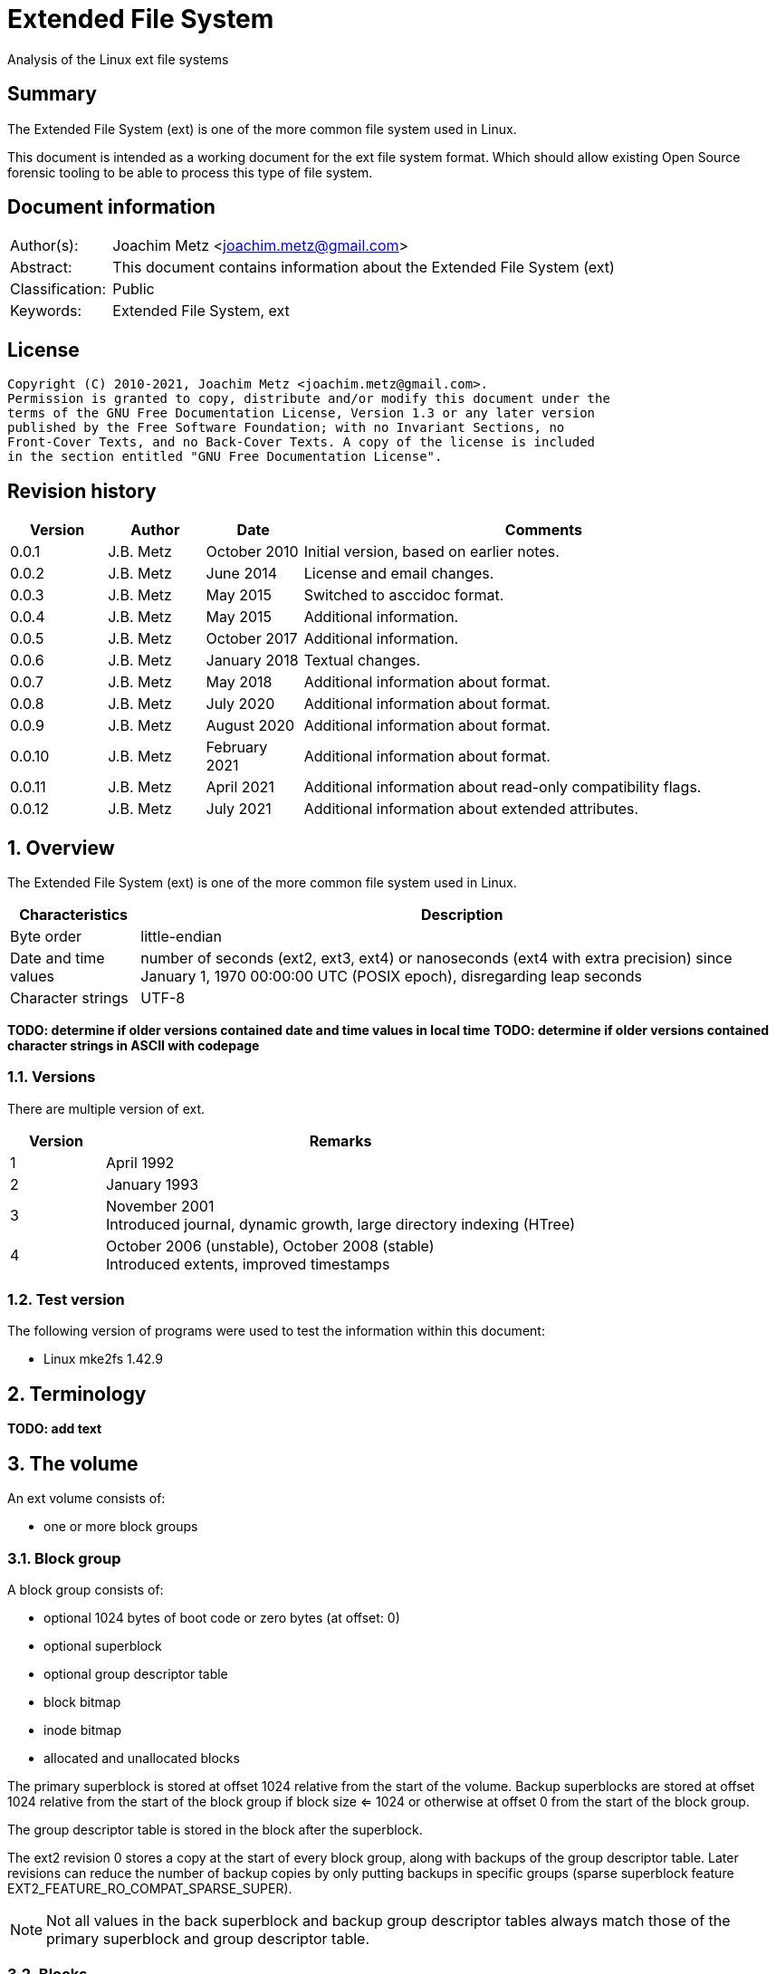 = Extended File System
Analysis of the Linux ext file systems

:toc:
:toclevels: 4

:numbered!:
[abstract]
== Summary

The Extended File System (ext) is one of the more common file system used in
Linux.

This document is intended as a working document for the ext file system format.
Which should allow existing Open Source forensic tooling to be able to process
this type of file system.

[preface]
== Document information

[cols="1,5"]
|===
| Author(s): | Joachim Metz <joachim.metz@gmail.com>
| Abstract: | This document contains information about the Extended File System (ext)
| Classification: | Public
| Keywords: | Extended File System, ext
|===

[preface]
== License

....
Copyright (C) 2010-2021, Joachim Metz <joachim.metz@gmail.com>.
Permission is granted to copy, distribute and/or modify this document under the
terms of the GNU Free Documentation License, Version 1.3 or any later version
published by the Free Software Foundation; with no Invariant Sections, no
Front-Cover Texts, and no Back-Cover Texts. A copy of the license is included
in the section entitled "GNU Free Documentation License".
....

[preface]
== Revision history

[cols="1,1,1,5",options="header"]
|===
| Version | Author | Date | Comments
| 0.0.1 | J.B. Metz | October 2010 | Initial version, based on earlier notes.
| 0.0.2 | J.B. Metz | June 2014 | License and email changes.
| 0.0.3 | J.B. Metz | May 2015 | Switched to asccidoc format.
| 0.0.4 | J.B. Metz | May 2015 | Additional information.
| 0.0.5 | J.B. Metz | October 2017 | Additional information.
| 0.0.6 | J.B. Metz | January 2018 | Textual changes.
| 0.0.7 | J.B. Metz | May 2018 | Additional information about format.
| 0.0.8 | J.B. Metz | July 2020 | Additional information about format.
| 0.0.9 | J.B. Metz | August 2020 | Additional information about format.
| 0.0.10 | J.B. Metz | February 2021 | Additional information about format.
| 0.0.11 | J.B. Metz | April 2021 | Additional information about read-only compatibility flags.
| 0.0.12 | J.B. Metz | July 2021 | Additional information about extended attributes.
|===

:numbered:
== Overview

The Extended File System (ext) is one of the more common file system used in
Linux.

[cols="1,5",options="header"]
|===
| Characteristics | Description
| Byte order | little-endian
| Date and time values | number of seconds (ext2, ext3, ext4) or nanoseconds (ext4 with extra precision) since January 1, 1970 00:00:00 UTC (POSIX epoch), disregarding leap seconds
| Character strings | UTF-8
|===

[yellow-background]*TODO: determine if older versions contained date and time values in local time*
[yellow-background]*TODO: determine if older versions contained character strings in ASCII with codepage*

=== Versions

There are multiple version of ext.

[cols="1,5",options="header"]
|===
| Version | Remarks
| 1 | April 1992
| 2 | January 1993
| 3 | November 2001 +
Introduced journal, dynamic growth, large directory indexing (HTree)
| 4 | October 2006 (unstable), October 2008 (stable) +
Introduced extents, improved timestamps
|===

=== Test version

The following version of programs were used to test the information within this
document:

* Linux mke2fs 1.42.9

== Terminology

[yellow-background]*TODO: add text*

== The volume

An ext volume consists of:

* one or more block groups

=== Block group

A block group consists of:

* optional 1024 bytes of boot code or zero bytes (at offset: 0)
* optional superblock
* optional group descriptor table
* block bitmap
* inode bitmap
* allocated and unallocated blocks

The primary superblock is stored at offset 1024 relative from the start of the
volume. Backup superblocks are stored at offset 1024 relative from the start of
the block group if block size <= 1024 or otherwise at offset 0 from the start
of the block group.

The group descriptor table is stored in the block after the superblock.

The ext2 revision 0 stores a copy at the start of every block group, along with
backups of the group descriptor table. Later revisions can reduce the number of
backup copies by only putting backups in specific groups (sparse superblock
feature EXT2_FEATURE_RO_COMPAT_SPARSE_SUPER).

[NOTE]
Not all values in the back superblock and backup group descriptor tables always
match those of the primary superblock and group descriptor table.

=== Blocks

The volume is devided in blocks:
....
block offset = block number x block size
....

The block size is defined in the superblock.

== The superblock

=== The ext2 and ext3 superblock

The ext2 and ext3 superblock is 454 bytes of size and consists of:

[cols="1,1,1,5",options="header"]
|===
| Offset | Size | Value | Description
| 0 | 4 | | Number of inodes
| 4 | 4 | | Number of blocks
| 8 | 4 | | Number of reserved blocks +
These are used to prevent the file system from filling up
| 12 | 4 | | Number of unallocated blocks
| 16 | 4 | | Number of unallocated inodes
| 20 | 4 | | First data block number +
Value contains the block number relative from the start of the volume
| 24 | 4 | | Block size +
Contains the number of bits to shift 1024 to the MSB (left)
| 28 | 4 | | Fragment size +
Contains the number of bits to shift 1024 to the MSB (left)
| 32 | 4 | | Number of blocks per block group
| 36 | 4 | | Number of fragments per block group
| 40 | 4 | | Number of inodes per block group
| 44 | 4 | | Last mount time +
Contains POSIX timestamp
| 48 | 4 | | Last written time +
Contains POSIX timestamp +
[yellow-background]*Superblock last written?*
| 52 | 2 | | (current) mount count
| 54 | 2 | | Maximum mount count
| 56 | 2 | 0x53 0xef | Signature
| 58 | 2 | | File system state flags +
See section: <<file_system_state_flags,File system state flags>>
| 60 | 2 | | Error-handling status +
See section: <<error_handling_status,Error-handling status>>
| 62 | 2 | | Minor format revision
| 64 | 4 | | Last consistency check time +
Contains POSIX timestamp
| 68 | 4 | | Consistency check interval +
Contains POSIX timestamp
| 72 | 4 | | Creator operating system +
See section: <<creator_operating_system,Creator operating system>>
| 76 | 4 | | Format revision +
See section: <<format_revisision,Format revision>>
| 80 | 2 | | Reserved block owner (or user) identifier (UID)
| 82 | 2 | | Reserved block group identifier (GID)
4+| _Dynamic inode information_ +
_If major version is EXT2_DYNAMIC_REV_
| 84 | 4 | | First non-reserved inode
| 88 | 2 | | Inode size +
The inode size must be a power of 2 larger or equal to 128, the maximum supported by mke2fs is 1024
| 90 | 2 | | Block group
| 92 | 4 | | Compatible feature flags +
See section: <<compatible_features_flags,Compatible features flags>>
| 96 | 4 | | Incompatible feature flags +
See section: <<incompatible_features_flags,Incompatible features flags>>
| 100 | 4 | | Read-only compatible feature flags +
See section: <<read_only_compatible_features_flags,Read-only compatible features flags>>
| 104 | 16 | | File system identifier +
Contains UUID that is stored in big-endian
| 120 | 16 | | Volume (label) name +
Contains an UTF-8 string ([yellow-background]*is this ASCII with a codepage on older systems?*)
| 136 | 64 | | Last mount path +
Contains an UTF-8 string ([yellow-background]*is this ASCII with a codepage on older systems?*)
| 200 | 4 | | Algorithm usage bitmap
4+| _Performance hints_ +
_If EXT2_COMPAT_PREALLOC is set_
| 204 | 1 | | Number of pre-allocated blocks per file
| 205 | 1 | | Number of pre-allocated blocks per directory
| 206 | 2 | | [yellow-background]*Unknown (padding)*
4+| _Journalling support_ +
_If EXT3_FEATURE_COMPAT_HAS_JOURNAL is set_
| 208 | 16 | | Journal identifier +
Contains UUID that is stored in big-endian
| 224 | 4 | | Journal inode
| 228 | 4 | | Journal device +
[yellow-background]*What does this value contain?*
| 232 | 4 | | Orphan inode list head +
The orphan inode list is a list of inodes to delete +
[yellow-background]*What does this value contain?*
| 236 | 4 x 4 | | hash-tree seed
| 252 | 1 | | Default hash version
| 253 | 3 | | [yellow-background]*Unknown (padding)*
| 256 | 4 | | Default mount options
| 260 | 4 | | First metadata block group (or metablock)
| 264 | 190 | | [yellow-background]*Unknown (reserved)*
|===

=== The ext4 superblock

The superblock is 1024 bytes of size and consists of:

[cols="1,1,1,5",options="header"]
|===
| Offset | Size | Value | Description
| 0 | 4 | | Number of inodes
| 4 | 4 | | Number of blocks +
Contains the lower 32-bit of the value if 64-bit support (EXT4_FEATURE_INCOMPAT_64BIT) is enabled
| 8 | 4 | | Number of reserved blocks +
Contains the lower 32-bit of the value if 64-bit support (EXT4_FEATURE_INCOMPAT_64BIT) is enabled +
These are used to prevent the file system from filling up
| 12 | 4 | | Number of unallocated blocks +
Contains the lower 32-bit of the value if 64-bit support (EXT4_FEATURE_INCOMPAT_64BIT) is enabled
| 16 | 4 | | Number of unallocated inodes +
Contains the lower 32-bit of the value if 64-bit support (EXT4_FEATURE_INCOMPAT_64BIT) is enabled
| 20 | 4 | | Root group block number +
Value contains the block number relative from the start of the volume
| 24 | 4 | | Block size +
Contains the number of bits to shift 1024 to the MSB (left)
| 28 | 4 | | Fragment size +
Contains the number of bits to shift 1024 to the MSB (left)
| 32 | 4 | | Number of blocks per block group
| 36 | 4 | | Number of fragments per block group
| 40 | 4 | | Number of inodes per block group
| 44 | 4 | | Last mount time +
Contains POSIX timestamp
| 48 | 4 | | Last written time +
Contains POSIX timestamp +
[yellow-background]*Superblock last written?*
| 52 | 2 | | (current) mount count
| 54 | 2 | | Maximum mount count
| 56 | 2 | 0x53 0xef | Signature
| 58 | 2 | | File system state flags +
See section: <<file_system_state_flags,File system state flags>>
| 60 | 2 | | Error-handling status +
See section: <<error_handling_status,Error-handling status>>
| 62 | 2 | | Minor format revision
| 64 | 4 | | Last consistency check time +
Contains POSIX timestamp
| 68 | 4 | | Consistency check interval +
Contains POSIX timestamp
| 72 | 4 | | Creator operating system +
See section: <<creator_operating_system,Creator operating system>>
| 76 | 4 | | Format revision +
See section: <<format_revisision,Format revision>>
| 80 | 2 | | Reserved block owner (or user) identifier (UID)
| 82 | 2 | | Reserved block group identifier (GID)
4+| _Dynamic inode information_ +
_If major version is EXT2_DYNAMIC_REV_
| 84 | 4 | | First non-reserved inode
| 88 | 2 | | Inode size +
The inode size must be a power of 2 larger or equal to 128, the maximum supported by mke2fs is 1024
| 90 | 2 | | Block group
| 92 | 4 | | Compatible feature flags +
See section: <<compatible_features_flags,Compatible features flags>>
| 96 | 4 | | Incompatible feature flags +
See section: <<incompatible_features_flags,Incompatible features flags>>
| 100 | 4 | | Read-only compatible feature flags +
See section: <<read_only_compatible_features_flags,Read-only compatible features flags>>
| 104 | 16 | | File system identifier +
Contains UUID that is stored in big-endian
| 120 | 16 | | Volume (label) name +
Contains an UTF-8 string ([yellow-background]*is this ASCII with a codepage on older systems?*)
| 136 | 64 | | Last mount path +
Contains an UTF-8 string ([yellow-background]*is this ASCII with a codepage on older systems?*)
| 200 | 4 | | Algorithm usage bitmap
4+| _Performance hints_ +
_If EXT2_COMPAT_PREALLOC is set_
| 204 | 1 | | Number of pre-allocated blocks per file
| 205 | 1 | | Number of pre-allocated blocks per directory
| 206 | 2 | | [yellow-background]*Unknown (padding)*
4+| _Journalling support_ +
_If EXT3_FEATURE_COMPAT_HAS_JOURNAL is set_
| 208 | 16 | | Journal identifier +
Contains UUID that is stored in big-endian
| 224 | 4 | | Journal inode
| 228 | 4 | | Journal device +
[yellow-background]*What does this value contain?*
| 232 | 4 | | Head of orphan inode list +
The orphan inode list is a list of inodes to delete +
[yellow-background]*What does this value contain?*
| 236 | 4 x 4 | | hash-tree seed
| 252 | 1 | | Default hash version
| 253 | 1 | | Journal backup type
| 254 | 2 | | Group descriptor size
| 256 | 4 | | Default mount options
| 260 | 4 | | First metadata block group (or metablock)
4+| _Defined in ext3 reserved in earlier versions_
| 264 | 4 | | File system creation time +
Contains number of seconds since January 1, 1970 00:00:00 UTC (POSIX epoch), disregarding leap second
| 268 | 17 x 4 | | Backup journal inodes
4+| _If 64-bit support (EXT4_FEATURE_INCOMPAT_64BIT) is enabled_
| 336 | 4 | | Number of blocks +
Contains the upper 32-bit of the value
| 340 | 4 | | Number of reserved blocks +
Contains the upper 32-bit of the value
| 344 | 4 | | Number of unallocated blocks
Contains the upper 32-bit of the value
| 348 | 2 | | Minimum inode size
| 350 | 2 | | Reserved inode size
| 352 | 4 | | Miscellaneous flags
| 356 | 2 | | RAID stride
| 358 | 2 | | Multiple mount protection (MMP) update interval in seconds
| 360 | 8 | | Block for multi-mount protection
| 368 | 4 | | [yellow-background]*Unknown (blocks on all data disks (N*stride))*
| 372 | 1 | | [yellow-background]*Unknown (FLEX_BG group size)*
| 373 | 1 | | [yellow-background]*Unknown (metadata checksum method)*
| 374 | 2 | | [yellow-background]*Unknown (padding)*
4+| _Defined in ext4 reserved in earlier versions_
4+| _Common_ +
| ... | ... | | [yellow-background]*Unknown (reserved)*
|===

....
4+| _Defined in ext4 reserved in earlier versions_
1146         __le64  s_kbytes_written;       /* nr of lifetime kilobytes written */
1147         __le32  s_snapshot_inum;        /* Inode number of active snapshot */
1148         __le32  s_snapshot_id;          /* sequential ID of active snapshot */
1149         __le64  s_snapshot_r_blocks_count; /* reserved blocks for active
1150                                               snapshot's future use */
1151         __le32  s_snapshot_list;        /* inode number of the head of the
1152                                            on-disk snapshot list */
1153 #define EXT4_S_ERR_START offsetof(struct ext4_super_block, s_error_count)
1154         __le32  s_error_count;          /* number of fs errors */
1155         __le32  s_first_error_time;     /* first time an error happened */
1156         __le32  s_first_error_ino;      /* inode involved in first error */
1157         __le64  s_first_error_block;    /* block involved of first error */
1158         __u8    s_first_error_func[32]; /* function where the error happened */
1159         __le32  s_first_error_line;     /* line number where error happened */
1160         __le32  s_last_error_time;      /* most recent time of an error */
1161         __le32  s_last_error_ino;       /* inode involved in last error */
1162         __le32  s_last_error_line;      /* line number where error happened */
1163         __le64  s_last_error_block;     /* block involved of last error */
1164         __u8    s_last_error_func[32];  /* function where the error happened */
1165 #define EXT4_S_ERR_END offsetof(struct ext4_super_block, s_mount_opts)
1166         __u8    s_mount_opts[64];
1167         __le32  s_usr_quota_inum;       /* inode for tracking user quota */
1168         __le32  s_grp_quota_inum;       /* inode for tracking group quota */
1169         __le32  s_overhead_clusters;    /* overhead blocks/clusters in fs */
1170         __le32  s_backup_bgs[2];        /* groups with sparse_super2 SBs */
1171         __u8    s_encrypt_algos[4];     /* Encryption algorithms in use  */
1172         __le32  s_reserved[105];        /* Padding to the end of the block */
1173         __le32  s_checksum;             /* crc32c(superblock) */
....

....
__le16 s_desc_size; (replaces a reserved field)
/* 64bit support valid if EXT4_FEATURE_INCOMPAT_64BIT */
/*150*/    __le32 s_blocks_count_hi;   /* Blocks count */
__le32     s_r_blocks_count_hi; /* Reserved blocks count */
__le32     s_free_blocks_count_hi; /* Free blocks count */
....

[NOTE]
Some versions of mkfs.ext set the file system creation time even for ext2 and
when EXT3_FEATURE_COMPAT_HAS_JOURNAL is not set.

[yellow-background]*Is the only way to determine the file system version the
compatibility and equivalent flags?*

=== [[file_system_state_flags]]File system state flags

[cols="1,1,5",options="header"]
|===
| Value | Identifier | Description
| 0x0001 | | Is clean
| 0x0002 | | Has errors
| 0x0004 | | Recovering orphan inodes
|===

=== [[error_handling_status]]Error-handling status

[cols="1,1,5",options="header"]
|===
| Value | Identifier | Description
| 1 | | Continue
| 2 | | Remount as read-only
| 3 | | Panic
|===

=== [[creator_operating_system]]Creator operating system

[cols="1,1,5",options="header"]
|===
| Value | Identifier | Description
| 0 | | Linux
| 1 | | GNU Hurd
| 2 | | Masix
| 3 | | FreeBSD
| 4 | | Lites
|===

=== [[format_revisision]]Format revision

[cols="1,1,5",options="header"]
|===
| Value | Identifier | Description
| 0 | EXT2_GOOD_OLD_REV | Original version with a fixed inode size of 128 bytes
| 1 | EXT2_DYNAMIC_REV | Version with dynamic inode size support
|===

=== [[compatible_features_flags]]Compatible features flags

[cols="1,1,5",options="header"]
|===
| Value | Identifier | Description
| 0x00000001 | EXT2_COMPAT_PREALLOC | Pre-allocate directory blocks +
Reduces fragmentation
| 0x00000002 | EXT2_FEATURE_COMPAT_IMAGIC_INODES | Has AFS server inodes.
| 0x00000004 | EXT3_FEATURE_COMPAT_HAS_JOURNAL | Has a journal.
| 0x00000008 | EXT2_FEATURE_COMPAT_EXT_ATTR | Has extended inode attributes.
| 0x00000010 | EXT2_FEATURE_COMPAT_RESIZE_INO +
EXT2_FEATURE_COMPAT_RESIZE_INODE | Has reserved GDT blocks for file system expansion. +
[yellow-background]*Requires RO_COMPAT_SPARSE_SUPER*
| 0x00000020 | EXT2_FEATURE_COMPAT_DIR_INDEX | Has hash-indexed directories.
| 0x00000040 | COMPAT_LAZY_BG | [yellow-background]*Unknown (Lazy block group)*
| 0x00000080 | COMPAT_EXCLUDE_INODE | [yellow-background]*Unknown (Exclude inode)* +
[yellow-background]*Not implemented, intended for file system snapshot feature?*
| 0x00000100 | COMPAT_EXCLUDE_BITMAP | [yellow-background]*Unknown (Exclude inode)* +
[yellow-background]*Not implemented, intended for file system snapshot feature?*
| 0x00000200 | EXT4_FEATURE_COMPAT_SPARSE_SUPER2 | Has a version 2 sparse super block.
|===

[NOTE]
That the EXT2_FEATURE_COMPAT_, EXT3_FEATURE_COMPAT_, EXT4_FEATURE_COMPAT_
and COMPAT_ can be used interchangeably.

=== [[incompatible_features_flags]]Incompatible features flags

[cols="1,1,5",options="header"]
|===
| Value | Identifier | Description
| 0x00000001 | EXT2_FEATURE_INCOMPAT_COMPRESSION | Has compression +
[yellow-background]*Not yet supported*
| 0x00000002 | EXT2_FEATURE_INCOMPAT_FILETYPE | Has directory type
| 0x00000004 | EXT3_FEATURE_INCOMPAT_RECOVER | Needs recovery
| 0x00000008 | EXT3_FEATURE_INCOMPAT_JOURNAL_DEV | Has journal device
| 0x00000010 | EXT2_FEATURE_INCOMPAT_META_BG | Has metadata block group
| 0x00000040 | EXT4_FEATURE_INCOMPAT_EXTENTS | Has extents
| 0x00000080 | EXT4_FEATURE_INCOMPAT_64BIT | Has 64-bit support
| 0x00000100 | EXT4_FEATURE_INCOMPAT_MMP | Multiple mount protection
| 0x00000200 | EXT4_FEATURE_INCOMPAT_FLEX_BG | Flexible block groups
| 0x00000400 | EXT4_FEATURE_INCOMPAT_EA_INODE | Inodes can be used to store large extended attribute values
| | |
| 0x00001000 | EXT4_FEATURE_INCOMPAT_DIRDATA | Data in directory entry +
[yellow-background]*Not yet supported, in development*
| 0x00002000 | EXT4_FEATURE_INCOMPAT_BG_USE_META_CSUM +
EXT4_FEATURE_INCOMPAT_CSUM_SEED | Metadata checksum seed is stored in the superblock
| 0x00004000 | EXT4_FEATURE_INCOMPAT_LARGEDIR | Large directory >2GB or 3-level hash tree (HTree).
| 0x00008000 | EXT4_FEATURE_INCOMPAT_INLINE_DATA | Has data stored in inode.
| 0x00010000 | EXT4_FEATURE_INCOMPAT_ENCRYPT | Has encrypted inodes.
| 0x00020000 | EXT4_FEATURE_INCOMPAT_CASEFOLD | Hash case folding
|===

[NOTE]
That the EXT2_FEATURE_INCOMPAT_, EXT3_FEATURE_INCOMPAT_, EXT4_FEATURE_INCOMPAT_
and INCOMPAT_ can be used interchangeably.

=== [[read_only_compatible_features_flags]]Read-only compatible features flags

[cols="1,1,5",options="header"]
|===
| Value | Identifier | Description
| 0x00000001 | EXT2_FEATURE_RO_COMPAT_SPARSE_SUPER | Has sparse superblocks and group descriptor tables. +
Superblocks are stored in block groups 0, 1 and those that are powers of 3, 5 and 7. +
Otherwise superblocks are stored in every block group.
| 0x00000002 | EXT2_FEATURE_RO_COMPAT_LARGE_FILE | Contains large files.
| 0x00000004 | EXT2_FEATURE_RO_COMPAT_BTREE_DIR | Intended for hash-tree directory (or directory B-tree) +
[yellow-background]*Not implemented*
| 0x00000008 | EXT4_FEATURE_RO_COMPAT_HUGE_FILE | Has huge file support.
| 0x00000010 | EXT4_FEATURE_RO_COMPAT_GDT_CSUM | Has group descriptors with checksums.
| 0x00000020 | EXT4_FEATURE_RO_COMPAT_DIR_NLINK | The ext3 32000 subdirectory limit does not apply. +
A directory's number of links will be set to 1 if it is incremented past 64999
| 0x00000040 | EXT4_FEATURE_RO_COMPAT_EXTRA_ISIZE | Has large inodes. +
The size of an inode can be larger than ext2 inode size.
| 0x00000080 | RO_COMPAT_HAS_SNAPSHOT | Has snapshots. +
[yellow-background]*Not implemented, intended for file system snapshot feature?*
| 0x00000100 | EXT4_FEATURE_RO_COMPAT_QUOTA | Quota is handled transactionally with the journal.
| 0x00000200 | EXT4_FEATURE_RO_COMPAT_BIGALLOC | Has big block allocation bitmaps. +
Block allocation bitmaps are tracked in units of clusters (of blocks) instead of blocks.
| 0x00000400 | EXT4_FEATURE_RO_COMPAT_METADATA_CSUM | Supports metadata checksum.
| 0x00000800 | EXT4_FEATURE_RO_COMPAT_REPLICA | Supports replicas.
| 0x00001000 | EXT4_FEATURE_RO_COMPAT_READONLY | Read-only file system image.
| 0x00002000 | EXT4_FEATURE_RO_COMPAT_PROJECT | Filesystem tracks project quotas.
| 0x00004000 | EXT4_FEATURE_RO_COMPAT_SHARED_BLOCKS | Filesystem has (read-only) shared blocks.
| 0x00008000 | EXT4_FEATURE_RO_COMPAT_VERITY | [yellow-background]*Unknown (Verity inodes may be present on the filesystem.)*
|===

[NOTE]
That the EXT2_FEATURE_RO_COMPAT_, EXT3_FEATURE_RO_COMPAT_,
EXT4_FEATURE_RO_COMPAT_ and RO_COMPAT_ can be used interchangeably.

== The group descriptor table

The group descriptor table is stored in the block following the super block.

The group descriptor table consist of:

* one or more group descriptors

=== The ext2 and ext3 group descriptor

The ext2 and ext3 group descriptor is 32 bytes of size and consists of:

[cols="1,1,1,5",options="header"]
|===
| Offset | Size | Value | Description
| 0 | 4 | | Block bitmap block number +
Value contains the block number relative from the start of the volume
| 4 | 4 | | Inode bitmap block number +
Value contains the block number relative from the start of the volume
| 8 | 4 | | Inode table block number +
Value contains the block number relative from the start of the volume
| 12 | 2 | | Number of unallocated blocks
| 14 | 2 | | Number of unallocated inodes
| 16 | 2 | | Number of directories
| 18 | 2 | | [yellow-background]*Unknown (padding)*
| 20 | 3 x 4 | | [yellow-background]*Unknown (reserved)*
|===

=== The ext4 group descriptor

The ext4 group descriptor is 68 bytes of size and consists of:

[cols="1,1,1,5",options="header"]
|===
| Offset | Size | Value | Description
| 0 | 4 | | Block bitmap block number +
Contains the lower 32-bit of the value if 64-bit support (EXT4_FEATURE_INCOMPAT_64BIT) is enabled +
Value contains the block number relative from the start of the volume
| 4 | 4 | | Inode bitmap block number +
Contains the lower 32-bit of the value if 64-bit support (EXT4_FEATURE_INCOMPAT_64BIT) is enabled +
Value contains the block number relative from the start of the volume
| 8 | 4 | | Inode table block number +
Contains the lower 32-bit of the value if 64-bit support (EXT4_FEATURE_INCOMPAT_64BIT) is enabled +
Value contains the block number relative from the start of the volume
| 12 | 2 | | Number of unallocated blocks +
Contains the lower 16-bit of the value if 64-bit support (EXT4_FEATURE_INCOMPAT_64BIT) is enabled
| 14 | 2 | | Number of unallocated inodes +
Contains the lower 16-bit of the value if 64-bit support (EXT4_FEATURE_INCOMPAT_64BIT) is enabled
| 16 | 2 | | Number of directories +
Contains the lower 16-bit of the value if 64-bit support (EXT4_FEATURE_INCOMPAT_64BIT) is enabled
| 18 | 2 | | Block group flags +
See section: <<block_group_flags,Block group flags>>
| 20 | 4 | | Exclude bitmap block number +
Contains the lower 32-bit of the value if 64-bit support (EXT4_FEATURE_INCOMPAT_64BIT) is enabled +
Value contains the block number relative from the start of the volume +
[yellow-background]*The excluded bitmap is used for snapshots*
| 24 | 2 | | Block bitmap checksum +
Contains the lower 16-bit of the value if 64-bit support (EXT4_FEATURE_INCOMPAT_64BIT) is enabled +
The checksum is a CRC-32 [yellow-background]*TODO: crc32c(s_uuid+grp_num+bbitmap)*
| 26 | 2 | | Inode bitmap checksum +
Contains the lower 16-bit of the value if 64-bit support (EXT4_FEATURE_INCOMPAT_64BIT) is enabled +
The checksum is a CRC-32 [yellow-background]*TODO: crc32c(s_uuid+grp_num+ibitmap)*
| 28 | 2 | | Number of unused inodes +
Contains the lower 16-bit of the value if 64-bit support (EXT4_FEATURE_INCOMPAT_64BIT) is enabled +
| 30 | 2 | | Checksum +
The checksum is a CRC-16 [yellow-background]*TODO: crc16(sb_uuid+group+desc)*
4+| _If 64-bit support (EXT4_FEATURE_INCOMPAT_64BIT) is enabled and group descriptor size > 32_
| 32 | 4 | | Block bitmap block number +
Contains the upper 32-bit of the value +
Value contains the block number relative from the start of the volume
| 36 | 4 | | Inode bitmap block number +
Contains the upper 32-bit of the value +
Value contains the block number relative from the start of the volume
| 40 | 4 | | Inode table block number +
Contains the upper 32-bit of the value +
Value contains the block number relative from the start of the volume
| 44 | 2 | | Number of unallocated blocks +
Contains the upper 16-bit of the value +
| 46 | 2 | | Number of unallocated inodes +
Contains the upper 16-bit of the value +
| 48 | 2 | | Number of directories +
Contains the upper 16-bit of the value +
| 50 | 2 | | Number of unused inodes +
Contains the upper 16-bit of the value +
| 52 | 4 | | Exclude bitmap block number +
Contains the upper 32-bit of the value +
Value contains the block number relative from the start of the volume +
[yellow-background]*The excluded bitmap is used for snapshots*
| 56 | 2 | | Block bitmap checksum +
Contains the upper 16-bit of the value +
The checksum is a CRC-32 [yellow-background]*TODO: crc32c(s_uuid+grp_num+bbitmap)*
| 60 | 2 | | Inode bitmap checksum +
Contains the upper 16-bit of the value +
The checksum is a CRC-32 [yellow-background]*TODO: crc32c(s_uuid+grp_num+ibitmap)*
| 64 | 4 | | [yellow-background]*Unknown (reserved)*
|===

=== [[block_group_flags]]Block group flags

*TODO: add description*

== The direct and indirect blocks

Direct blocks are blocks that part of the data stream of a file entry.

A direct block number is 0 that is part of the data stream represents a sparse
data block.

Indirect blocks are blocks that refer to blocks containing direct or indirect
block numbers. There are multiple levels of indirect block:

* indirect blocks (level 1), that refer to direct blocks
* double indirect blocks (level 2), that refer to indirect blocks
* triple indirect blocks (level 3), that refer to double indirect blocks

An indirect block number is 0 that is part of the data stream represents sparse
data blocks.

== The extents

The extents were introduced in ext4 and are controlled by
EXT4_FEATURE_INCOMPAT_EXTENTS.

The extents form an extent B-Tree of which the nodes are stored as:

* extents header
* extents or extent index descriptors
* extents footer

[NOTE]
Inodes can have an implicit last sparse extent if the the inode data size is
greater than the total data size defined by the extent descriptors.

=== [[ext4_extents_header]]The ext4 extents header

The ext4 extents header (ext4_extent_header) is 12 bytes of size and consists of:

[cols="1,1,1,5",options="header"]
|===
| Offset | Size | Value | Description
| 0 | 2 | 0xf30a | Signature
| 2 | 2 | | Number of extents or extent indexes descriptors
| 4 | 2 | | Maximum number of extents or extent indexes descriptors
| 6 | 2 | | Depth +
Where 0 reprensents a leaf node and 1 to 5 different levels of branch nodes.
| 8 | 4 | | Generation +
Used by Lustre, but not standard ext4.
|===

=== [[ext4_extent]]The ext4 extent descriptor

The ext4 extents store the leaf nodes of the extent B-Tree.

The ext4 extent descriptor (ext4_extent) is 12 bytes of size and consists of:

[cols="1,1,1,5",options="header"]
|===
| Offset | Size | Value | Description
| 0 | 4 | | Logical block number
| 4 | 2 | | Number of blocks
| 6 | 2 | | Upper part of physical block number
| 8 | 4 | | Lower part of physical block number
|===

If number of blocks > 32768 the extent is considered "uninitialized" which is
(as far as currently known) comparable to extent being sparse. The number of
blocks of the sparse extent can be determined as following:

....
sparse number of blocks = number of block - 32768
....

[NOTE]
Sparse extents can exist between the extent descriptors. In such a case the
logical block number will not align with the information from the previous
extent descriptors.

=== [[ext4_extent_index]]The ext4 extent index descriptor

The ext4 extent indexes store the branch nodes of the extent B-Tree.

The ext4 extent index descriptor (ext4_extent_idx) is 12 bytes of size and
consists of:

[cols="1,1,1,5",options="header"]
|===
| Offset | Size | Value | Description
| 0 | 4 | | Logical block number +
Contains the first logical block number of next depth extents block
| 4 | 4 | | Lower part of physical block number +
Contains the block number of the next depth extents block
| 8 | 2 | | Upper part of physical block number +
Contains the block number of the next depth extents block
| 10 | 2 | | [yellow-background]*Unknown (unused)*
|===

=== The ext4 extents footer

The ext4 extents footer (ext4_extent_tail) is 4 bytes of size and consists of:

[cols="1,1,1,5",options="header"]
|===
| Offset | Size | Value | Description
| 0 | 4 | | Checksum of an extents block +
Contains a CRC32
|===

== The inode

[NOTE]
The size of the inode is defined in the superblock when dynamic inode
information is present.

[NOTE]
An ext4 inode can be used on ext2 formatted file system. Seen in combination
with format revision 1 and inode size > 128 created by mkfs.ext2.

=== The ext2 inode

The ext2 inode is 128 bytes of size and consists of:

[cols="1,1,1,5",options="header"]
|===
| Offset | Size | Value | Description
| 0 | 2 | | File mode +
Contains file type and permissions +
See section: <<file_mode,File mode>>
| 2 | 2 | | Lower part of owner (or user) identifier (UID)
| 4 | 4 | | Data size
| 8 | 4 | | (last) access time +
Contains a POSIX timestamp
| 12 | 4 | | (last) inode change time +
Contains a POSIX timestamp
| 16 | 4 | | (last) modification time +
Contains a POSIX timestamp
| 20 | 4 | | Deletion time +
Contains a POSIX timestamp
| 24 | 2 | | Lower part of group identifier (GID)
| 26 | 2 | | Links count
| 28 | 4 | | Blocks count
| 32 | 4 | | Flags +
See section: <<inode_flags,Inode flags>>
| 36 | 4 | | [yellow-background]*Unknown (reserved)*
| 40 | 12 x 4 | | Array of direct block numbers +
Value contains the block number relative from the start of the volume
| 88 | 4 | | Indirect block number +
Value contains the block number relative from the start of the volume
| 92 | 4 | | Double indirect block number +
Value contains the block number relative from the start of the volume
| 96 | 4 | | Triple indirect block number +
Value contains the block number relative from the start of the volume
| 100 | 4 | | NFS generation number
| 104 | 4 | | File ACL (or extended attributes) block number
| 108 | 4 | | [yellow-background]*Unknown (Directory ACL)*
| 112 | 4 | | Fragment block address
| 116 | 1 | | Fragment block index
| 117 | 1 | | Fragment size
| 118 | 2 | | [yellow-background]*Unknown (padding)*
| 120 | 2 | | Upper part of owner (or user) identifier (UID)
| 122 | 2 | | Upper part of group identifier (GID)
| 124 | 4 | | [yellow-background]*Unknown (reserved)*
|===

=== The ext3 inode

The ext3 inode is 132 bytes of size and consists of:

[cols="1,1,1,5",options="header"]
|===
| Offset | Size | Value | Description
| 0 | 2 | | File mode +
Contains file type and permissions +
See section: <<file_mode,File mode>>
| 2 | 2 | | Lower part of owner (or user) identifier (UID)
| 4 | 4 | | Data size
| 8 | 4 | | (last) access time +
Contains a POSIX timestamp
| 12 | 4 | | (last) inode change time +
Contains a POSIX timestamp
| 16 | 4 | | (last) modification time +
Contains a POSIX timestamp
| 20 | 4 | | Deletion time +
Contains a POSIX timestamp
| 24 | 2 | | Lower part of group identifier (GID)
| 26 | 2 | | Links count
| 28 | 4 | | Blocks count
| 32 | 4 | | Flags +
See section: <<inode_flags,Inode flags>>
| 36 | 4 | | [yellow-background]*Unknown (reserved)*
| 40 | 12 x 4 | | Array of direct block numbers +
Value contains the block number relative from the start of the volume
| 88 | 4 | | Indirect block number +
Value contains the block number relative from the start of the volume
| 92 | 4 | | Double indirect block number +
Value contains the block number relative from the start of the volume
| 96 | 4 | | Triple indirect block number +
Value contains the block number relative from the start of the volume
| 100 | 4 | | NFS generation number
| 104 | 4 | | File ACL (or extended attributes) block number
| 108 | 4 | | [yellow-background]*Unknown (Directory ACL)*
| 112 | 4 | | Fragment block address
| 116 | 1 | | Fragment block index
| 117 | 1 | | Fragment size
| 118 | 2 | | [yellow-background]*Unknown (padding)*
| 120 | 2 | | Upper part of owner (or user) identifier (UID)
| 122 | 2 | | Upper part of group identifier (GID)
| 124 | 4 | | [yellow-background]*Unknown (reserved)*
| 128 | 2 | | Extended inode size
| 130 | 2 | | [yellow-background]*Unknown (padding)*
|===

=== The ext4 inode

The ext4 inode is 156 bytes of size and consists of:

[cols="1,1,1,5",options="header"]
|===
| Offset | Size | Value | Description
| 0 | 2 | | File mode +
Contains file type and permissions +
See section: <<file_mode,File mode>>
| 2 | 2 | | Lower part of owner (or user) identifier (UID)
| 4 | 4 | | Lower part of data size
4+| _If EXT4_EA_INODE_FL is not set_
| 8 | 4 | | (last) access time +
Contains a POSIX timestamp
| 12 | 4 | | (last) inode change time +
Contains a POSIX timestamp
| 16 | 4 | | (last) modification time +
Contains a POSIX timestamp
4+| _If EXT4_EA_INODE_FL is set_
| 8 | 4 | | [yellow-background]*Unknown (extended attribute value data checksum)*
| 12 | 4 | | [yellow-background]*Unknown (lower part of extended attribute reference count)*
| 16 | 4 | | [yellow-background]*Unknown (inode number that owns the extended attribute)* +
From observation this value seems to contain a valid (last) modification time and not an inode number
4+| _Common_
| 20 | 4 | | Deletion time +
Contains a POSIX timestamp
| 24 | 2 | | Lower part of group identifier (GID)
| 26 | 2 | | Links count
| 28 | 4 | | Lower part of blocks count
| 32 | 4 | | Flags +
See section: <<inode_flags,Inode flags>>
4+| _If EXT4_EA_INODE_FL is not set_
| 36 | 4 | | [yellow-background]*Unknown (lower part of version)*
4+| _If EXT4_EA_INODE_FL is set_
| 36 | 4 | | [yellow-background]*Unknown (upper part of extended attribute reference count)*
4+| _If EXT4_EXTENTS_FL and EXT4_INLINE_DATA_FL are not set_
| 40 | 12 x 4 | | Array of direct block numbers +
Value contains the block number relative from the start of the volume
| 88 | 4 | | Indirect block number +
Value contains the block number relative from the start of the volume
| 92 | 4 | | Double indirect block number +
Value contains the block number relative from the start of the volume
| 96 | 4 | | Triple indirect block number +
Value contains the block number relative from the start of the volume
4+| _If EXT4_EXTENTS_FL is set_
| 40 | 12 | | Extents header +
Also see: <<ext4_extents_header,The ext4 extents header>>
| 52 | 4 x 12 | | extents or extents indexes +
Also see: <<ext4_extent,The ext4 extent>> or <<ext4_extent_index,The ext4 extent index>>
4+| _If EXT4_INLINE_DATA_FL is set_
| 40 | 60 | | File entry data
4+| _Common_
| 100 | 4 | | NFS generation number
| 104 | 4 | | Lower part of file ACL (or extended attributes) block number
| 108 | 4 | | Upper part of data size
| 112 | 4 | | Fragment block address
| 116 | 2 | | Upper part of blocks count
| 118 | 2 | | Upper part of file ACL (or extended attributes) block number
| 120 | 2 | | Upper part of owner (or user) identifier (UID)
| 122 | 2 | | Upper part of group identifier (GID)
| 124 | 2 | | Lower part of checksum
| 126 | 2 | | [yellow-background]*Unknown (reserved)*
| 128 | 2 | | Extended inode size
| 130 | 2 | | Upper part of checksum
| 132 | 4 | | (last) inode change time extra precision
| 136 | 4 | | (last) modification time extra precision
| 140 | 4 | | (last) access time extra precision
| 144 | 4 | | Creation time
| 148 | 4 | | Creation time extra precision
| 152 | 4 | | [yellow-background]*Unknown (upper part of version)*
|===

[yellow-background]*TODO describe extra precision*

=== [[file_mode]]File mode

[cols="1,1,5",options="header"]
|===
| Value | Identifier | Description
3+| _Access other_ +
_Bitmask: 0x0007 (S_IRWXO)_
| 0x0001 | S_IXOTH | X-access for other
| 0x0002 | S_IWOTH | W-access for other
| 0x0004 | S_IROTH | R-access for other
3+| _Access group_ +
_Bitmask: 0x0038 (S_IRWXG)_
| 0x0008 | S_IXGRP | X-access for group
| 0x0010 | S_IWGRP | W-access for group
| 0x0020 | S_IRGRP | R-access for group
3+| _Access owner (or user)_ +
_Bitmask: 0x01c0 (S_IRWXU)_
| 0x0040 | S_IXUSR | X-access for owner (or user)
| 0x0080 | S_IWUSR | W-access for owner (or user)
| 0x0100 | S_IRUSR | R-access for owner (or user)
3+| _Other_
| 0x0200 | S_ISTXT | Sticky bit
| 0x0400 | S_ISGID | Set group identifer (GID) on execution
| 0x0800 | S_ISUID | Set owner (or user) identifer (UID) on execution
3+| _Type of file_ +
_Bitmask: 0xf000 (S_IFMT)_
| 0x1000 | S_IFIFO | Named pipe (FIFO)
| 0x2000 | S_IFCHR | Character device
| 0x4000 | S_IFDIR | Directory
| 0x6000 | S_IFBLK | Block device
| 0x8000 | S_IFREG | Regular file
| 0xa000 | S_IFLNK | Symbolic link
| 0xc000 | S_IFSOCK | Socket
|===

=== [[inode_flags]]Inode flags

[cols="1,1,5",options="header"]
|===
| Value | Identifier | Description
| 0x00000001 | EXT2_SECRM_FL +
EXT3_SECRM_FL +
EXT4_SECRM_FL +
EXT4_INODE_SECRM | Secure deletion
| 0x00000002 | EXT2_UNRM_FL +
EXT3_UNRM_FL +
EXT4_UNRM_FL +
EXT4_INODE_UNRM | Undelete
| 0x00000004 | EXT2_COMPR_FL +
EXT3_COMPR_FL +
EXT4_COMPR_FL +
EXT4_INODE_COMPR | Compressed file +
[yellow-background]*Not yet supported*
| 0x00000008 | EXT2_SYNC_FL +
EXT3_SYNC_FL +
EXT4_SYNC_FL +
EXT4_INODE_SYNC | Synchronous updates
| 0x00000010 | EXT2_IMMUTABLE_FL +
EXT3_IMMUTABLE_FL +
EXT4_IMMUTABLE_FL +
EXT4_INODE_IMMUTABLE | Immutable file
| 0x00000020 | EXT2_APPEND_FL +
EXT3_APPEND_FL +
EXT4_APPEND_FL +
EXT4_INODE_APPEND | Writes to file may only append
| 0x00000040 | EXT2_NODUMP_FL +
EXT3_NODUMP_FL +
EXT4_NODUMP_FL +
EXT4_INODE_NODUMP | Do not remove (or dump) file
| 0x00000080 | EXT2_NOATIME_FL +
EXT3_NOATIME_FL +
EXT4_NOATIME_FL +
EXT4_INODE_NOATIME | Do not update access time (atime)
| 0x00000100 | EXT2_DIRTY_FL +
EXT3_DIRTY_FL +
EXT4_DIRTY_FL +
EXT4_INODE_DIRTY | Dirty compressed file +
[yellow-background]*Not used*
| 0x00000200 | EXT2_COMPRBLK_FL +
EXT3_COMPRBLK_FL +
EXT4_COMPRBLK_FL +
EXT4_INODE_COMPRBLK | One or more compressed clusters +
[yellow-background]*Not used*
| 0x00000400 | EXT2_NOCOMP_FL +
EXT3_NOCOMP_FL +
EXT4_NOCOMPR_FL +
EXT4_INODE_NOCOMPR | Do not compress +
[yellow-background]*Not used*
3+| _ext2 and ext3_
| 0x00000800 | EXT2_ECOMPR_FL +
EXT3_ECOMPR_FL | Encrypted Compression error
3+| _ext4_
| 0x00000800 | EXT4_ENCRYPT_FL +
EXT4_INODE_ENCRYPT | Encrypted file
3+| _Common_
| 0x00001000 | EXT2_BTREE_FL +
EXT2_INDEX_FL +
EXT3_INDEX_FL +
EXT4_INDEX_FL +
EXT4_INODE_INDEX | Hash-indexed directory (previously referred to as B-tree format).
| 0x00002000 | EXT2_IMAGIC_FL +
EXT3_IMAGIC_FL +
EXT4_IMAGIC_FL +
EXT4_INODE_IMAGIC | AFS directory
| 0x00004000 | EXT2_JOURNAL_DATA_FL +
EXT3_JOURNAL_DATA_FL +
EXT4_JOURNAL_DATA_FL +
EXT4_INODE_JOURNAL_DATA | File data must be written using the journal.
| 0x00008000 | EXT2_NOTAIL_FL +
EXT3_NOTAIL_FL +
EXT4_NOTAIL_FL +
EXT4_INODE_NOTAIL | File tail should not be merged +
[yellow-background]*Not used by ext4*
| 0x00010000 | EXT2_DIRSYNC_FL +
EXT3_DIRSYNC_FL +
EXT4_DIRSYNC_FL +
EXT4_INODE_DIRSYNC | Directory entries should be written synchronously (dirsync)
| 0x00020000 | EXT2_TOPDIR_FL +
EXT3_TOPDIR_FL +
EXT4_TOPDIR_FL +
EXT4_INODE_TOPDIR | Top of directory hierarchy
3+| _ext4_
| 0x00040000 | EXT4_HUGE_FILE_FL +
EXT4_INODE_HUGE_FILE | Is a huge file +
See section: <<huge_files,Huge files>>
| 0x00080000 | EXT4_EXTENTS_FL +
EXT4_INODE_EXTENTS | Inode uses extents
| 0x00100000 | EXT4_INODE_VERITY | Verity protected inode
| 0x00200000 | EXT4_EA_INODE_FL +
EXT4_INODE_EA_INODE | Inode used for large extended attribute
| 0x00400000 | EXT4_EOFBLOCKS_FL +
EXT4_INODE_EOFBLOCKS | Blocks allocated beyond EOF
| | |
| 0x01000000 | EXT4_SNAPFILE_FL | Inode is a snapshot
| 0x02000000 | EXT4_INODE_DAX | Inode is DAX
| 0x04000000 | EXT4_SNAPFILE_DELETED_FL | Snapshot is being deleted
| 0x08000000 | EXT4_SNAPFILE_SHRUNK_FL | Snapshot shrink has completed
| 0x10000000 | EXT4_INLINE_DATA_FL +
EXT4_INODE_INLINE_DATA | Inode has inline data
| 0x20000000 | EXT4_PROJINHERIT_FL +
EXT4_INODE_PROJINHERIT | Create sub file entries with the same project identifier
| 0x40000000 | EXT4_INODE_CASEFOLD | Casefolded directory
| 0x80000000 | EXT4_INODE_RESERVED | [yellow-background]*Unknown (reserved)*
|===

=== Reserved inode numbers

[cols="1,1,5",options="header"]
|===
| Value | Identifier | Description
| 1 | EXT2_BAD_INO +
EXT3_BAD_INO +
EXT4_BAD_INO | Bad blocks inode
| 2 | EXT2_ROOT_INO +
EXT3_ROOT_INO +
EXT4_ROOT_INO | Root inode
| 3 | EXT4_USR_QUOTA_INO | Owner (or user) quota inode
| 4 | EXT4_GRP_QUOTA_INO | Group quota inode
| 5 | EXT2_BOOT_LOADER_INO +
EXT3_BOOT_LOADER_INO +
EXT4_BOOT_LOADER_INO | Boot loader inode
| 6 | EXT2_UNDEL_DIR_INO +
EXT3_UNDEL_DIR_INO +
EXT4_UNDEL_DIR_INO | Undelete directory inode
| 7 | EXT3_RESIZE_INO +
EXT4_RESIZE_INO | Reserved group descriptors inode
| 8 | EXT3_JOURNAL_INO +
EXT4_JOURNAL_INO | Journal inode
|===

== Inline data

ext4 supports storing file entry data inline when the inode flag
EXT4_INLINE_DATA_FL is set.

[NOTE]
Inodes can have an implicit last sparse extent if the the inode data size is
greater than 60 bytes.

== [[huge_files]]Huge files

[yellow-background]*TODO: add description*

== Directory entries

Directories entries are stored in the data blocks of a directory inode. The
directory entries can be stored in multiple ways:

* as linear directory entries
* as inline data directory entries
* as hash-tree directory entries

=== Linear directory entries

Linear directories entries are stored in a series of allocation blocks.

Linear directory entries contain:

* directory entry for "." (self)
* directory entry for ".." (parent)
* directory entry for other file system entries

==== [[directory_entry]]The directory entry

The directory entry is variable of size, at most 263 bytes, and consists of:

[cols="1,1,1,5",options="header"]
|===
| Offset | Size | Value | Description
| 0 | 4 | | Inode number
| 4 | 2 | | Directory entry size +
Must be a multitude of 4.
| 6 | 1 | | Name size +
Contains the size of the name without the end-of-string character +
Maximum of 255
| 7 | 1 | | File type +
See section: <<file_types,File types>>
| 8 | ... | | Name +
Contains an UTF-8 string ([yellow-background]*is this ASCII with a codepage on older systems?*)
|===

Older directory entry structures considered the name size a 16-bit value, but
the upper byte was never used.

The name can contain any UTF-8 character value except the path separator '/'
and the NUL-character.

==== [[file_types]]File types

[cols="1,1,5",options="header"]
|===
| Value | Identifier | Description
| 0 | EXT2_FT_UNKNOWN | Unknown
| 1 | EXT2_FT_REG_FILE | Regular file
| 2 | EXT2_FT_DIR | Directory
| 3 | EXT2_FT_CHRDEV | Character device
| 4 | EXT2_FT_BLKDEV | Block device
| 5 | EXT2_FT_FIFO | FIFO queue
| 6 | EXT2_FT_SOCK | Socket
| 7 | EXT2_FT_SYMLINK | Symbolic link
|===

=== Inline data directory entries

ext4 supports storing the directory entries as inline data when the inode flag
EXT4_INLINE_DATA_FL is set.

The inline data directory entries is variable of size, at most 60 bytes, and
consists of:

[cols="1,1,1,5",options="header"]
|===
| Offset | Size | Value | Description
| 0 | 4 | | Parent inode number
| 4 | ... | | Array of directory entries +
Contains: <<directory_entry,a directory entry>>
|===

=== Hash tree directory entries

The data of the hash tree (HTree) is stored in the data blocs or extent defined
by the directory inode. The hash-indexed directory entries are read-compatible
with the "regular" <<directory_entry,directory entry>>.

==== Hash tree root

The hash tree root consists of:

* dx_root
  * directory entry for "." (self)
  * directory entry for ".." (parent)
  * dx_root_info
  * Array of dx_entry
* directory entry for other file system entries

==== dx_root_info

[cols="1,1,1,5",options="header"]
|===
| Offset | Size | Value | Description
| 0 | 4 | 0 | [yellow-background]*Unknown (reserved)*
| 4 | 1 | | Hash method (or version)
| 5 | 1 | 8 | Root information size
| 6 | 1 | | Number of indirect levels in the hash tree
| 7 | 1 | | [yellow-background]*Unknown (unused flags)*
|===

==== dx_entry

....

struct dx_entry
{
	__le32 hash;
	__le32 block;
};
....

== Symbolic links

If the target path of a symbolic link is less than 60 characters long, it is
stored in the 60 bytes in the inode that are normally used for the 12 direct
and 3 indirect block numbers. If the target path is longer than 60 characters,
a block is allocated, and the block contains the target path. The inode data
size contains the length of the target path.

== [[extended_attributes]]Extended attributes

Extended attributes can be stored:

* in the inode block after the inode data
* in the block referenced by the file ACL (or extended attributes) block number, if not 0

[NOTE]
Both should be read to get the all the extended attributes.

Extended attributes consists of:

* An extended attributes header
* Extended attributes entries with a terminator

=== The extended attributes inode header

The extended attributes inode header (ext2_xattr_ibody_header,
ext3_xattr_ibody_header, ext4_xattr_ibody_header) is 4 bytes of size and
consists of:

[cols="1,1,1,5",options="header"]
|===
| Offset | Size | Value | Description
| 0 | 4 | 0xea020000 | Signature
|===

=== The extended attributes block header

=== The ext2 and ext3 extended attributes block header

The ext2 and ext3 extended attributes block header (ext2_xattr_header,
ext3_xattr_header) is 32 bytes of size and consists of:

[cols="1,1,1,5",options="header"]
|===
| Offset | Size | Value | Description
| 0 | 4 | 0xea020000 | Signature
| 4 | 4 | | [yellow-background]*Unknown (reference count)*
| 8 | 4 | | Number of blocks
| 12 | 4 | | Attributes hash
| 16 | 4 x 4 | | [yellow-background]*Unknown (reserved)*
|===

=== The ext4 extended attributes block header

The ext4 extended attributes block header (ext4_xattr_header) is 32 bytes of
size and consists of:

[cols="1,1,1,5",options="header"]
|===
| Offset | Size | Value | Description
| 0 | 4 | 0xea020000 | Signature
| 4 | 4 | | [yellow-background]*Unknown (Reference count)*
| 8 | 4 | | Number of blocks
| 12 | 4 | | Attributes hash
| 16 | 4 | | Checksum
| 20 | 3 x 4 | | [yellow-background]*Unknown (reserved)*
|===

=== The extended attributes entry

The extended attributes entry (ext2_xattr_entry, ext3_xattr_entry,
ext4_xattr_entry) is 32 bytes of size and consists of:

[cols="1,1,1,5",options="header"]
|===
| Offset | Size | Value | Description
| 0 | 1 | | Name size +
Contains the size of the name without the end-of-string character
| 1 | 1 | | Name index
| 2 | 2 | | Value data offset +
Value contains the offset of the value data relative from the start of the extended attributes block or after the extended attributes signature in the inode block data
| 4 | 4 | | Value data inode number +
Contains the inode number that contains the value data or 0 to indicate the current block
| 8 | 4 | | Value data size
| 12 | 4 | | [yellow-background]*Unknown (Attribute hash)*
| 16 | ... | | Name string +
Contains an ASCII string without end-of-string character
| ... | ... | | 32-bit alignment padding
|===

The last extended attributes entry has the first 4 values set to 0 (8 bytes)
and is used as a terminator.

=== The extended attribute name index

The name index indicates the prefix of the extended attribute name.

[cols="1,1,5",options="header"]
|===
| Name index | Name prefix | Description
| 0 | "" | No prefix
| 1 | "user." |
| 2 | "system.posix_acl_access" |
| 3 | "system.posix_acl_default" |
| 4 | "trusted." |
3+|
| 6 | "security." |
| 7 | "system." |
| 8 | "system.richacl" |
|===

== Journal

The journal was introduced in ext3.

[yellow-background]*TODO: add text*

== Notes

....
EXT2_BAD_INO	1	Allocated over bad blocks by mke2fs/e2fsck -c
EXT2_ROOT_INO	2	The root directory of the file system
EXT4_USR_QUOTA_INO	3	The now integrated and hidden user quota file. Previously used for ACL index?
EXT4_GRP_QUOTA_INO	4	The now integrated and hidden group quota file. Previously used for ACL data?
EXT2_BOOT_LOADER_INO	5	Apprently unused. Was probably intended to hide stage2 loaders, just like the fs starts padded with zeroes to allow stage1 loaders.
EXT2_UNDEL_DIR_INO	6	Apparently unused. Was supposedly meant for undeletion functionality that was never implemented.
EXT2_RESIZE_INO	7	Used to speed up resizing, by reserving room to let the block group descriptor table grow (mke2fs resize=) option.
EXT2_JOURNAL_INO	8	The ext3 journal (mke2fs -j)
EXT2_EXCLUDE_INO	9	Unused in vanilla, but used by the Next3 fs for snapshots.
EXT4_REPLICA_INO	10	Unused in vanilla, but used for ext4 metadata replication out of tree in a Google patch.
....

....
#define EXT4_STATE_JDATA	0x00000001 /* journaled data exists */
#define EXT4_STATE_NEW	0x00000002 /* inode is newly created */
#define EXT4_STATE_XATTR	0x00000004 /* has in-inode xattrs */
#define EXT4_STATE_NO_EXPAND	0x00000008 /* No space for expansion */
#define EXT4_STATE_DA_ALLOC_CLOSE	0x00000010 /* Alloc DA blks on close */
#define EXT4_STATE_EXT_MIGRATE	0x00000020 /* Inode is migrating */
#define EXT4_STATE_DIO_UNWRITTEN	0x00000040 /* need convert on dio done*/
....

:numbered!:
[appendix]
== References

`[CARRIER05]`

[cols="1,5",options="header"]
|===
| Title: | File System Forensic Analysis
| Author(s): | Brian Carrier
| Date: | 2005
| ISBN-10: | 0-321-26817-2
|===

`[WIKI]`

[cols="1,5",options="header"]
|===
| URL: | http://en.wikipedia.org/wiki/Extended_file_system +
http://en.wikipedia.org/wiki/Ext2 +
http://en.wikipedia.org/wiki/Ext3 +
http://en.wikipedia.org/wiki/Ext4
|===

[cols="1,5",options="header"]
|===
| Title: | Design and Implementation of the Second Extended Filesystem
| Author(s): | Rémy Card, Theodore Ts'o, Stephen Tweedie
| URL: | http://e2fsprogs.sourceforge.net/ext2intro.html
|===

[cols="1,5",options="header"]
|===
| Title: | HOWTO recover deleted files on an ext3 file system
| Author(s): | Carlo Wood
| URL: | http://www.xs4all.nl/~carlo17/howto/undelete_ext3.html
|===

[cols="1,5",options="header"]
|===
| Title: | Ext4 (and Ext2/Ext3) Wiki
| URL: | https://ext4.wiki.kernel.org/index.php/Main_Page
|===

[cols="1,5",options="header"]
|===
| Title: | The ext4 file system - A work in progress update
| Author(s): | Suparna Bhattacharya
| URL: | https://foss.in/2006/cfp/slides/ext4-foss.pdf
|===

[appendix]
== GNU Free Documentation License

Version 1.3, 3 November 2008
Copyright © 2000, 2001, 2002, 2007, 2008 Free Software Foundation, Inc.
<http://fsf.org/>

Everyone is permitted to copy and distribute verbatim copies of this license
document, but changing it is not allowed.

=== 0. PREAMBLE

The purpose of this License is to make a manual, textbook, or other functional
and useful document "free" in the sense of freedom: to assure everyone the
effective freedom to copy and redistribute it, with or without modifying it,
either commercially or noncommercially. Secondarily, this License preserves for
the author and publisher a way to get credit for their work, while not being
considered responsible for modifications made by others.

This License is a kind of "copyleft", which means that derivative works of the
document must themselves be free in the same sense. It complements the GNU
General Public License, which is a copyleft license designed for free software.

We have designed this License in order to use it for manuals for free software,
because free software needs free documentation: a free program should come with
manuals providing the same freedoms that the software does. But this License is
not limited to software manuals; it can be used for any textual work,
regardless of subject matter or whether it is published as a printed book. We
recommend this License principally for works whose purpose is instruction or
reference.

=== 1. APPLICABILITY AND DEFINITIONS

This License applies to any manual or other work, in any medium, that contains
a notice placed by the copyright holder saying it can be distributed under the
terms of this License. Such a notice grants a world-wide, royalty-free license,
unlimited in duration, to use that work under the conditions stated herein. The
"Document", below, refers to any such manual or work. Any member of the public
is a licensee, and is addressed as "you". You accept the license if you copy,
modify or distribute the work in a way requiring permission under copyright law.

A "Modified Version" of the Document means any work containing the Document or
a portion of it, either copied verbatim, or with modifications and/or
translated into another language.

A "Secondary Section" is a named appendix or a front-matter section of the
Document that deals exclusively with the relationship of the publishers or
authors of the Document to the Document's overall subject (or to related
matters) and contains nothing that could fall directly within that overall
subject. (Thus, if the Document is in part a textbook of mathematics, a
Secondary Section may not explain any mathematics.) The relationship could be a
matter of historical connection with the subject or with related matters, or of
legal, commercial, philosophical, ethical or political position regarding them.

The "Invariant Sections" are certain Secondary Sections whose titles are
designated, as being those of Invariant Sections, in the notice that says that
the Document is released under this License. If a section does not fit the
above definition of Secondary then it is not allowed to be designated as
Invariant. The Document may contain zero Invariant Sections. If the Document
does not identify any Invariant Sections then there are none.

The "Cover Texts" are certain short passages of text that are listed, as
Front-Cover Texts or Back-Cover Texts, in the notice that says that the
Document is released under this License. A Front-Cover Text may be at most 5
words, and a Back-Cover Text may be at most 25 words.

A "Transparent" copy of the Document means a machine-readable copy, represented
in a format whose specification is available to the general public, that is
suitable for revising the document straightforwardly with generic text editors
or (for images composed of pixels) generic paint programs or (for drawings)
some widely available drawing editor, and that is suitable for input to text
formatters or for automatic translation to a variety of formats suitable for
input to text formatters. A copy made in an otherwise Transparent file format
whose markup, or absence of markup, has been arranged to thwart or discourage
subsequent modification by readers is not Transparent. An image format is not
Transparent if used for any substantial amount of text. A copy that is not
"Transparent" is called "Opaque".

Examples of suitable formats for Transparent copies include plain ASCII without
markup, Texinfo input format, LaTeX input format, SGML or XML using a publicly
available DTD, and standard-conforming simple HTML, PostScript or PDF designed
for human modification. Examples of transparent image formats include PNG, XCF
and JPG. Opaque formats include proprietary formats that can be read and edited
only by proprietary word processors, SGML or XML for which the DTD and/or
processing tools are not generally available, and the machine-generated HTML,
PostScript or PDF produced by some word processors for output purposes only.

The "Title Page" means, for a printed book, the title page itself, plus such
following pages as are needed to hold, legibly, the material this License
requires to appear in the title page. For works in formats which do not have
any title page as such, "Title Page" means the text near the most prominent
appearance of the work's title, preceding the beginning of the body of the text.

The "publisher" means any person or entity that distributes copies of the
Document to the public.

A section "Entitled XYZ" means a named subunit of the Document whose title
either is precisely XYZ or contains XYZ in parentheses following text that
translates XYZ in another language. (Here XYZ stands for a specific section
name mentioned below, such as "Acknowledgements", "Dedications",
"Endorsements", or "History".) To "Preserve the Title" of such a section when
you modify the Document means that it remains a section "Entitled XYZ"
according to this definition.

The Document may include Warranty Disclaimers next to the notice which states
that this License applies to the Document. These Warranty Disclaimers are
considered to be included by reference in this License, but only as regards
disclaiming warranties: any other implication that these Warranty Disclaimers
may have is void and has no effect on the meaning of this License.

=== 2. VERBATIM COPYING

You may copy and distribute the Document in any medium, either commercially or
noncommercially, provided that this License, the copyright notices, and the
license notice saying this License applies to the Document are reproduced in
all copies, and that you add no other conditions whatsoever to those of this
License. You may not use technical measures to obstruct or control the reading
or further copying of the copies you make or distribute. However, you may
accept compensation in exchange for copies. If you distribute a large enough
number of copies you must also follow the conditions in section 3.

You may also lend copies, under the same conditions stated above, and you may
publicly display copies.

=== 3. COPYING IN QUANTITY

If you publish printed copies (or copies in media that commonly have printed
covers) of the Document, numbering more than 100, and the Document's license
notice requires Cover Texts, you must enclose the copies in covers that carry,
clearly and legibly, all these Cover Texts: Front-Cover Texts on the front
cover, and Back-Cover Texts on the back cover. Both covers must also clearly
and legibly identify you as the publisher of these copies. The front cover must
present the full title with all words of the title equally prominent and
visible. You may add other material on the covers in addition. Copying with
changes limited to the covers, as long as they preserve the title of the
Document and satisfy these conditions, can be treated as verbatim copying in
other respects.

If the required texts for either cover are too voluminous to fit legibly, you
should put the first ones listed (as many as fit reasonably) on the actual
cover, and continue the rest onto adjacent pages.

If you publish or distribute Opaque copies of the Document numbering more than
100, you must either include a machine-readable Transparent copy along with
each Opaque copy, or state in or with each Opaque copy a computer-network
location from which the general network-using public has access to download
using public-standard network protocols a complete Transparent copy of the
Document, free of added material. If you use the latter option, you must take
reasonably prudent steps, when you begin distribution of Opaque copies in
quantity, to ensure that this Transparent copy will remain thus accessible at
the stated location until at least one year after the last time you distribute
an Opaque copy (directly or through your agents or retailers) of that edition
to the public.

It is requested, but not required, that you contact the authors of the Document
well before redistributing any large number of copies, to give them a chance to
provide you with an updated version of the Document.

=== 4. MODIFICATIONS

You may copy and distribute a Modified Version of the Document under the
conditions of sections 2 and 3 above, provided that you release the Modified
Version under precisely this License, with the Modified Version filling the
role of the Document, thus licensing distribution and modification of the
Modified Version to whoever possesses a copy of it. In addition, you must do
these things in the Modified Version:

A. Use in the Title Page (and on the covers, if any) a title distinct from that
of the Document, and from those of previous versions (which should, if there
were any, be listed in the History section of the Document). You may use the
same title as a previous version if the original publisher of that version
gives permission.

B. List on the Title Page, as authors, one or more persons or entities
responsible for authorship of the modifications in the Modified Version,
together with at least five of the principal authors of the Document (all of
its principal authors, if it has fewer than five), unless they release you from
this requirement.

C. State on the Title page the name of the publisher of the Modified Version,
as the publisher.

D. Preserve all the copyright notices of the Document.

E. Add an appropriate copyright notice for your modifications adjacent to the
other copyright notices.

F. Include, immediately after the copyright notices, a license notice giving
the public permission to use the Modified Version under the terms of this
License, in the form shown in the Addendum below.

G. Preserve in that license notice the full lists of Invariant Sections and
required Cover Texts given in the Document's license notice.

H. Include an unaltered copy of this License.

I. Preserve the section Entitled "History", Preserve its Title, and add to it
an item stating at least the title, year, new authors, and publisher of the
Modified Version as given on the Title Page. If there is no section Entitled
"History" in the Document, create one stating the title, year, authors, and
publisher of the Document as given on its Title Page, then add an item
describing the Modified Version as stated in the previous sentence.

J. Preserve the network location, if any, given in the Document for public
access to a Transparent copy of the Document, and likewise the network
locations given in the Document for previous versions it was based on. These
may be placed in the "History" section. You may omit a network location for a
work that was published at least four years before the Document itself, or if
the original publisher of the version it refers to gives permission.

K. For any section Entitled "Acknowledgements" or "Dedications", Preserve the
Title of the section, and preserve in the section all the substance and tone of
each of the contributor acknowledgements and/or dedications given therein.

L. Preserve all the Invariant Sections of the Document, unaltered in their text
and in their titles. Section numbers or the equivalent are not considered part
of the section titles.

M. Delete any section Entitled "Endorsements". Such a section may not be
included in the Modified Version.

N. Do not retitle any existing section to be Entitled "Endorsements" or to
conflict in title with any Invariant Section.

O. Preserve any Warranty Disclaimers.

If the Modified Version includes new front-matter sections or appendices that
qualify as Secondary Sections and contain no material copied from the Document,
you may at your option designate some or all of these sections as invariant. To
do this, add their titles to the list of Invariant Sections in the Modified
Version's license notice. These titles must be distinct from any other section
titles.

You may add a section Entitled "Endorsements", provided it contains nothing but
endorsements of your Modified Version by various parties—for example,
statements of peer review or that the text has been approved by an organization
as the authoritative definition of a standard.

You may add a passage of up to five words as a Front-Cover Text, and a passage
of up to 25 words as a Back-Cover Text, to the end of the list of Cover Texts
in the Modified Version. Only one passage of Front-Cover Text and one of
Back-Cover Text may be added by (or through arrangements made by) any one
entity. If the Document already includes a cover text for the same cover,
previously added by you or by arrangement made by the same entity you are
acting on behalf of, you may not add another; but you may replace the old one,
on explicit permission from the previous publisher that added the old one.

The author(s) and publisher(s) of the Document do not by this License give
permission to use their names for publicity for or to assert or imply
endorsement of any Modified Version.

=== 5. COMBINING DOCUMENTS

You may combine the Document with other documents released under this License,
under the terms defined in section 4 above for modified versions, provided that
you include in the combination all of the Invariant Sections of all of the
original documents, unmodified, and list them all as Invariant Sections of your
combined work in its license notice, and that you preserve all their Warranty
Disclaimers.

The combined work need only contain one copy of this License, and multiple
identical Invariant Sections may be replaced with a single copy. If there are
multiple Invariant Sections with the same name but different contents, make the
title of each such section unique by adding at the end of it, in parentheses,
the name of the original author or publisher of that section if known, or else
a unique number. Make the same adjustment to the section titles in the list of
Invariant Sections in the license notice of the combined work.

In the combination, you must combine any sections Entitled "History" in the
various original documents, forming one section Entitled "History"; likewise
combine any sections Entitled "Acknowledgements", and any sections Entitled
"Dedications". You must delete all sections Entitled "Endorsements".

=== 6. COLLECTIONS OF DOCUMENTS

You may make a collection consisting of the Document and other documents
released under this License, and replace the individual copies of this License
in the various documents with a single copy that is included in the collection,
provided that you follow the rules of this License for verbatim copying of each
of the documents in all other respects.

You may extract a single document from such a collection, and distribute it
individually under this License, provided you insert a copy of this License
into the extracted document, and follow this License in all other respects
regarding verbatim copying of that document.

=== 7. AGGREGATION WITH INDEPENDENT WORKS

A compilation of the Document or its derivatives with other separate and
independent documents or works, in or on a volume of a storage or distribution
medium, is called an "aggregate" if the copyright resulting from the
compilation is not used to limit the legal rights of the compilation's users
beyond what the individual works permit. When the Document is included in an
aggregate, this License does not apply to the other works in the aggregate
which are not themselves derivative works of the Document.

If the Cover Text requirement of section 3 is applicable to these copies of the
Document, then if the Document is less than one half of the entire aggregate,
the Document's Cover Texts may be placed on covers that bracket the Document
within the aggregate, or the electronic equivalent of covers if the Document is
in electronic form. Otherwise they must appear on printed covers that bracket
the whole aggregate.

=== 8. TRANSLATION

Translation is considered a kind of modification, so you may distribute
translations of the Document under the terms of section 4. Replacing Invariant
Sections with translations requires special permission from their copyright
holders, but you may include translations of some or all Invariant Sections in
addition to the original versions of these Invariant Sections. You may include
a translation of this License, and all the license notices in the Document, and
any Warranty Disclaimers, provided that you also include the original English
version of this License and the original versions of those notices and
disclaimers. In case of a disagreement between the translation and the original
version of this License or a notice or disclaimer, the original version will
prevail.

If a section in the Document is Entitled "Acknowledgements", "Dedications", or
"History", the requirement (section 4) to Preserve its Title (section 1) will
typically require changing the actual title.

=== 9. TERMINATION

You may not copy, modify, sublicense, or distribute the Document except as
expressly provided under this License. Any attempt otherwise to copy, modify,
sublicense, or distribute it is void, and will automatically terminate your
rights under this License.

However, if you cease all violation of this License, then your license from a
particular copyright holder is reinstated (a) provisionally, unless and until
the copyright holder explicitly and finally terminates your license, and (b)
permanently, if the copyright holder fails to notify you of the violation by
some reasonable means prior to 60 days after the cessation.

Moreover, your license from a particular copyright holder is reinstated
permanently if the copyright holder notifies you of the violation by some
reasonable means, this is the first time you have received notice of violation
of this License (for any work) from that copyright holder, and you cure the
violation prior to 30 days after your receipt of the notice.

Termination of your rights under this section does not terminate the licenses
of parties who have received copies or rights from you under this License. If
your rights have been terminated and not permanently reinstated, receipt of a
copy of some or all of the same material does not give you any rights to use it.

=== 10. FUTURE REVISIONS OF THIS LICENSE

The Free Software Foundation may publish new, revised versions of the GNU Free
Documentation License from time to time. Such new versions will be similar in
spirit to the present version, but may differ in detail to address new problems
or concerns. See http://www.gnu.org/copyleft/.

Each version of the License is given a distinguishing version number. If the
Document specifies that a particular numbered version of this License "or any
later version" applies to it, you have the option of following the terms and
conditions either of that specified version or of any later version that has
been published (not as a draft) by the Free Software Foundation. If the
Document does not specify a version number of this License, you may choose any
version ever published (not as a draft) by the Free Software Foundation. If the
Document specifies that a proxy can decide which future versions of this
License can be used, that proxy's public statement of acceptance of a version
permanently authorizes you to choose that version for the Document.

=== 11. RELICENSING

"Massive Multiauthor Collaboration Site" (or "MMC Site") means any World Wide
Web server that publishes copyrightable works and also provides prominent
facilities for anybody to edit those works. A public wiki that anybody can edit
is an example of such a server. A "Massive Multiauthor Collaboration" (or
"MMC") contained in the site means any set of copyrightable works thus
published on the MMC site.

"CC-BY-SA" means the Creative Commons Attribution-Share Alike 3.0 license
published by Creative Commons Corporation, a not-for-profit corporation with a
principal place of business in San Francisco, California, as well as future
copyleft versions of that license published by that same organization.

"Incorporate" means to publish or republish a Document, in whole or in part, as
part of another Document.

An MMC is "eligible for relicensing" if it is licensed under this License, and
if all works that were first published under this License somewhere other than
this MMC, and subsequently incorporated in whole or in part into the MMC, (1)
had no cover texts or invariant sections, and (2) were thus incorporated prior
to November 1, 2008.

The operator of an MMC Site may republish an MMC contained in the site under
CC-BY-SA on the same site at any time before August 1, 2009, provided the MMC
is eligible for relicensing.


